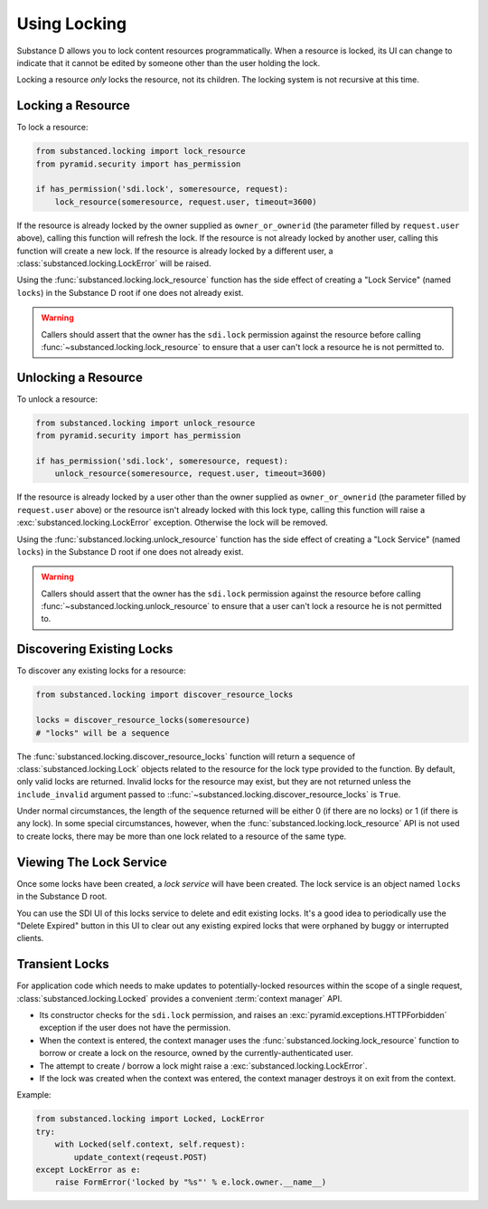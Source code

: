==============
Using Locking
==============

Substance D allows you to lock content resources programmatically.  When a
resource is locked, its UI can change to indicate that it cannot be edited by
someone other than the user holding the lock.

Locking a resource *only* locks the resource, not its children.  The locking
system is not recursive at this time.

Locking a Resource
==================

To lock a resource:

.. code-block:: python

   from substanced.locking import lock_resource
   from pyramid.security import has_permission

   if has_permission('sdi.lock', someresource, request):
       lock_resource(someresource, request.user, timeout=3600)

If the resource is already locked by the owner supplied as ``owner_or_ownerid``
(the parameter filled by ``request.user`` above), calling this function will
refresh the lock.  If the resource is not already locked by another user,
calling this function will create a new lock.  If the resource is already
locked by a different user, a :class:`substanced.locking.LockError` will be
raised.

Using the :func:`substanced.locking.lock_resource` function has the side effect
of creating a "Lock Service" (named ``locks``) in the Substance D root if one
does not already exist.

.. warning::

   Callers should assert that the owner has the ``sdi.lock`` permission against
   the resource before calling :func:`~substanced.locking.lock_resource` to
   ensure that a user can't lock a resource he is not permitted to.

Unlocking a Resource
====================

To unlock a resource:

.. code-block:: python

   from substanced.locking import unlock_resource
   from pyramid.security import has_permission

   if has_permission('sdi.lock', someresource, request):
       unlock_resource(someresource, request.user, timeout=3600)

If the resource is already locked by a user other than the owner supplied as
``owner_or_ownerid`` (the parameter filled by ``request.user`` above) or the
resource isn't already locked with this lock type, calling this function will
raise a :exc:`substanced.locking.LockError` exception.  Otherwise the lock
will be removed.

Using the :func:`substanced.locking.unlock_resource` function has the side
effect of creating a "Lock Service" (named ``locks``) in the Substance D root
if one does not already exist.

.. warning::

   Callers should assert that the owner has the ``sdi.lock`` permission against
   the resource before calling :func:`~substanced.locking.unlock_resource` to
   ensure that a user can't lock a resource he is not permitted to.

Discovering Existing Locks
==========================

To discover any existing locks for a resource:

.. code-block:: python

   from substanced.locking import discover_resource_locks

   locks = discover_resource_locks(someresource)
   # "locks" will be a sequence

The :func:`substanced.locking.discover_resource_locks` function will return a
sequence of :class:`substanced.locking.Lock` objects related to the resource
for the lock type provided to the function.  By default, only valid locks are
returned.  Invalid locks for the resource may exist, but they are not returned
unless the ``include_invalid`` argument passed to
::func:`~substanced.locking.discover_resource_locks` is ``True``.

Under normal circumstances, the length of the sequence returned will be either
0 (if there are no locks) or 1 (if there is any lock).  In some special
circumstances, however, when the :func:`substanced.locking.lock_resource` API
is not used to create locks, there may be more than one lock related to a
resource of the same type.

Viewing The Lock Service
========================

Once some locks have been created, a *lock service* will have been created.
The lock service is an object named ``locks`` in the Substance D root.

You can use the SDI UI of this locks service to delete and edit existing locks.
It's a good idea to periodically use the "Delete Expired" button in this UI to
clear out any existing expired locks that were orphaned by buggy or interrupted
clients.

Transient Locks
===============

For application code which needs to make updates to potentially-locked
resources within the scope of a single request,
:class:`substanced.locking.Locked` provides a convenient
:term:`context manager` API.

- Its constructor checks for the ``sdi.lock`` permission, and raises an
  :exc:`pyramid.exceptions.HTTPForbidden` exception if the user does not
  have the permission.

- When the context is entered, the context manager uses the
  :func:`substanced.locking.lock_resource` function to borrow or create
  a lock on the resource, owned by the currently-authenticated user.

- The attempt to create / borrow a lock might raise a
  :exc:`substanced.locking.LockError`.

- If the lock was created when the context was entered, the context manager
  destroys it on exit from the context.

Example:

.. code-block:: python

   from substanced.locking import Locked, LockError
   try:
       with Locked(self.context, self.request):
           update_context(reqeust.POST)
   except LockError as e:
       raise FormError('locked by "%s"' % e.lock.owner.__name__)
